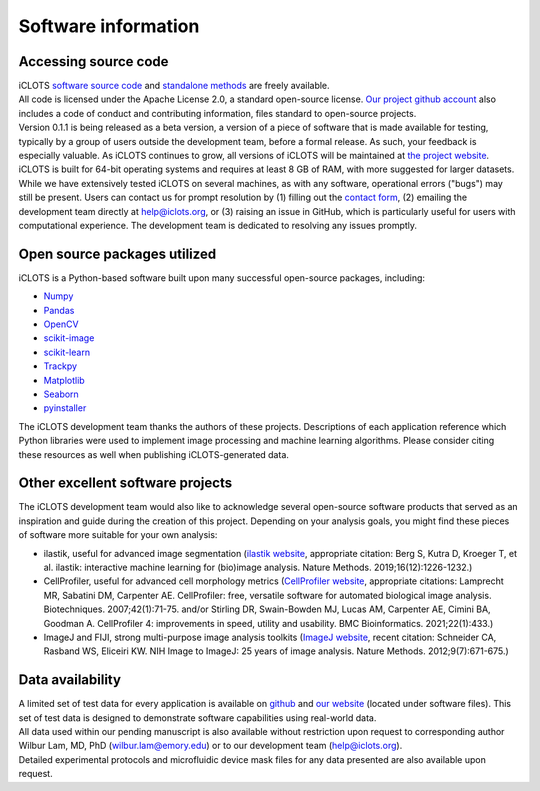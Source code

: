 Software information
=======================

.. _source code:

Accessing source code
--------------------------

| iCLOTS `software source code <https://github.com/iCLOTS>`_ and `standalone methods <https://github.com/LamLabEmory>`_ are freely available. 

| All code is licensed under the Apache License 2.0, a standard open-source license. `Our project github account <https://www.github.com/iCLOTS>`_ also includes a code of conduct and contributing information, files standard to open-source projects.

| Version 0.1.1 is being released as a beta version, a version of a piece of software that is made available for testing, typically by a group of users outside the development team, before a formal release. As such, your feedback is especially valuable. As iCLOTS continues to grow, all versions of iCLOTS will be maintained at `the project website <https://www.iCLOTS.org>`_.

| iCLOTS is built for 64-bit operating systems and requires at least 8 GB of RAM, with more suggested for larger datasets.

| While we have extensively tested iCLOTS on several machines, as with any software, operational errors ("bugs") may still be present. Users can contact us for prompt resolution by (1) filling out the `contact form <https://www.iCLOTS.org/contact>`_, (2) emailing the development team directly at help@iclots.org, or (3) raising an issue in GitHub, which is particularly useful for users with computational experience. The development team is dedicated to resolving any issues promptly.

.. _open source:

Open source packages utilized
----------------------------------

iCLOTS is a Python-based software built upon many successful open-source packages, including:

* `Numpy <https://numpy.org/doc/stable/index.html>`_
* `Pandas <https://pandas.pydata.org/>`_
* `OpenCV <https://opencv.org/>`_
* `scikit-image <https://scikit-image.org/>`_
* `scikit-learn <https://scikit-learn.org/stable/>`_
* `Trackpy <http://soft-matter.github.io/trackpy/v0.5.0/>`_
* `Matplotlib <https://matplotlib.org/3.1.0/index.html>`_
* `Seaborn <https://seaborn.pydata.org/index.html>`_
* `pyinstaller <https://pyinstaller.org/en/stable/>`_

| The iCLOTS development team thanks the authors of these projects.  Descriptions of each application reference which Python libraries were used to implement image processing and machine learning algorithms. Please consider citing these resources as well when publishing iCLOTS-generated data.

.. _other projects:

Other excellent software projects
------------------------------------

| The iCLOTS development team would also like to acknowledge several open-source software products that served as an inspiration and guide during the creation of this project. Depending on your analysis goals, you might find these pieces of software more suitable for your own analysis:

* ilastik, useful for advanced image segmentation (`ilastik website <https://www.ilastik.org/>`_, appropriate citation: Berg S, Kutra D, Kroeger T, et al. ilastik: interactive machine learning for (bio)image analysis. Nature Methods. 2019;16(12):1226-1232.)
* CellProfiler, useful for advanced cell morphology metrics (`CellProfiler website <https://cellprofiler.org/>`_, appropriate citations: Lamprecht MR, Sabatini DM, Carpenter AE. CellProfiler: free, versatile software for automated biological image analysis. Biotechniques. 2007;42(1):71-75. and/or Stirling DR, Swain-Bowden MJ, Lucas AM, Carpenter AE, Cimini BA, Goodman A. CellProfiler 4: improvements in speed, utility and usability. BMC Bioinformatics. 2021;22(1):433.)
* ImageJ and FIJI, strong multi-purpose image analysis toolkits (`ImageJ website <https://imagej.nih.gov/ij/>`_, recent citation: Schneider CA, Rasband WS, Eliceiri KW. NIH Image to ImageJ: 25 years of image analysis. Nature Methods. 2012;9(7):671-675.)

.. _data availability:

Data availability
----------------------

| A limited set of test data for every application is available on `github <https://github.com/LamLabEmory>`_ and `our website <https://www.iCLOTS.org/software>`_ (located under software files). This set of test data is designed to demonstrate software capabilities using real-world data. 

| All data used within our pending manuscript is also available without restriction upon request to corresponding author Wilbur Lam, MD, PhD (wilbur.lam@emory.edu) or to our development team (help@iclots.org).

| Detailed experimental protocols and microfluidic device mask files for any data presented are also available upon request.

